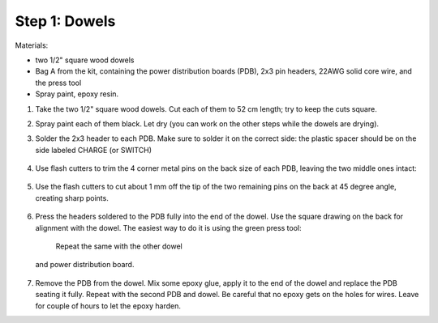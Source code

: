 Step 1: Dowels
===============

Materials:

* two 1/2" square wood dowels

* Bag A from the kit, containing the power distribution boards (PDB),
  2x3 pin headers, 22AWG solid core wire,  and the press tool

* Spray paint, epoxy resin.


1. Take the two  1/2" square wood dowels. Cut each of them to 52 cm length; try to
   keep the cuts square.

2. Spray paint each of them black. Let dry (you can work on the other steps
   while the dowels are drying).

3. Solder the 2x3 header to each PDB. Make sure to solder it on the correct side:
   the plastic spacer should be on the side labeled CHARGE (or SWITCH)

   .. figure:: images/PDB-1.jpg
      :alt: PDB with header
      :width: 50%

4. Use flash cutters to trim the 4 corner metal pins on the back size of each PDB,
   leaving the two middle ones intact:

   .. figure:: images/PDB-2.jpg
      :alt: PDB with header - trimming
      :width: 50%

5. Use the flash cutters to cut about 1 mm off the tip of the two remaining pins on the back
   at 45 degree angle,  creating sharp points.

   .. figure:: images/PDB-3.jpg
      :alt: PDB with header - trimming
      :width: 50%

6. Press the headers soldered to the PDB fully into the end of the dowel. Use the
   square drawing on the back for alignment with the dowel. The easiest way to
   do it is using the green press tool:

    Repeat the same with the other dowel
   and power distribution board.


   .. figure:: images/PDB-5.jpg
      :alt: Dowel with PDB
      :width: 50%



7. Remove the PDB from the dowel. Mix some epoxy glue, apply it to the end of
   the dowel and replace the PDB seating it fully. Repeat with the second PDB
   and dowel. Be careful that no epoxy gets on the holes for wires.
   Leave for couple of hours to let the epoxy harden.

